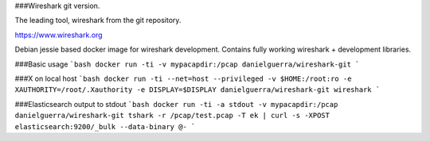 ###Wireshark git version.

The leading tool, wireshark from the git repository.

https://www.wireshark.org

Debian jessie based docker image for wireshark development.
Contains fully working wireshark + development libraries.

###Basic usage
```bash
docker run -ti -v mypacapdir:/pcap danielguerra/wireshark-git
```

###X on local host
```bash
docker run -ti --net=host --privileged -v $HOME:/root:ro -e XAUTHORITY=/root/.Xauthority -e DISPLAY=$DISPLAY danielguerra/wireshark-git wireshark
```

###Elasticsearch output to stdout
```bash
docker run -ti -a stdout -v mypacapdir:/pcap danielguerra/wireshark-git tshark -r /pcap/test.pcap -T ek | curl -s -XPOST elasticsearch:9200/_bulk --data-binary @-
```

